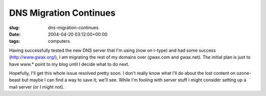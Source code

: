 DNS Migration Continues
=======================

:slug: dns-migration-continues
:date: 2004-04-20 03:12:00+00:00
:tags: computers

Having successfully tested the new DNS server that I'm using (now on
r-type) and had some success (http://www.gwax.org/), I am migrating the
rest of my domains over (gwax.com and gwax.net). The initial plan is
just to have www.\* point to my blog until I decide what to do next.

Hopefully, I'll get this whole issue resolved pretty soon. I don't
really know what I'll do about the lost content on ozone-beast but maybe
I can find a way to save it; we'll see. While I'm fooling with server
stuff I might consider setting up a mail server (or I might not).
